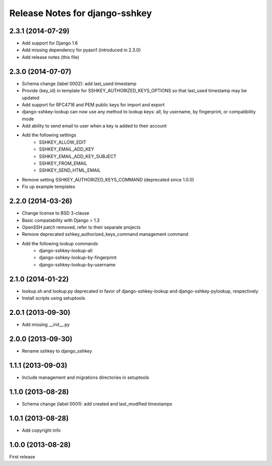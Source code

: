 ===============================
Release Notes for django-sshkey
===============================

2.3.1 (2014-07-29)
------------------

* Add support for Django 1.6
* Add missing dependency for pyasn1 (introduced in 2.3.0)
* Add release notes (this file)

2.3.0 (2014-07-07)
------------------

* Schema change (label 0002): add last_used timestamp
* Provide {key_id} in template for SSHKEY_AUTHORIZED_KEYS_OPTIONS so that
  last_used timestamp may be updated
* Add support for RFC4716 and PEM public keys for import and export
* django-sshkey-lookup can now use any method to lookup keys: all, by username,
  by fingerprint, or compatibility mode
* Add ability to send email to user when a key is added to their account
* Add the following settings
    * SSHKEY_ALLOW_EDIT
    * SSHKEY_EMAIL_ADD_KEY
    * SSHKEY_EMAIL_ADD_KEY_SUBJECT
    * SSHKEY_FROM_EMAIL
    * SSHKEY_SEND_HTML_EMAIL
* Remove setting SSHKEY_AUTHORIZED_KEYS_COMMAND (deprecated since 1.0.0)
* Fix up example templates

2.2.0 (2014-03-26)
------------------

* Change license to BSD 3-clause
* Basic compatability with Django > 1.3
* OpenSSH patch removed, refer to their separate projects
* Remove deprecated sshkey_authorized_keys_command management command
* Add the following lookup commands
    * django-sshkey-lookup-all
    * django-sshkey-lookup-by-fingerprint
    * django-sshkey-lookup-by-username

2.1.0 (2014-01-22)
------------------

* lookup.sh and lookup.py deprecated in favor of django-sshkey-lookup and
  django-sshkey-pylookup, respectively
* Install scripts using setuptools

2.0.1 (2013-09-30)
------------------

* Add missing __init__.py

2.0.0 (2013-09-30)
------------------

* Rename sshkey to django_sshkey

1.1.1 (2013-09-03)
------------------

* Include management and migrations directories in setuptools

1.1.0 (2013-08-28)
------------------

* Schema change (label 0001): add created and last_modified timestamps

1.0.1 (2013-08-28)
------------------

* Add copyright info

1.0.0 (2013-08-28)
------------------

First release
